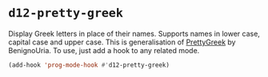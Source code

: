 * =d12-pretty-greek=

Display Greek letters in place of their names. Supports names in lower case,
capital case and upper case. This is generalisation of [[https://www.emacswiki.org/emacs/PrettyGreek][PrettyGreek]] by
BenignoUria. To use, just add a hook to any related mode.

#+BEGIN_SRC emacs-lisp
(add-hook 'prog-mode-hook #'d12-pretty-greek)
#+END_SRC
